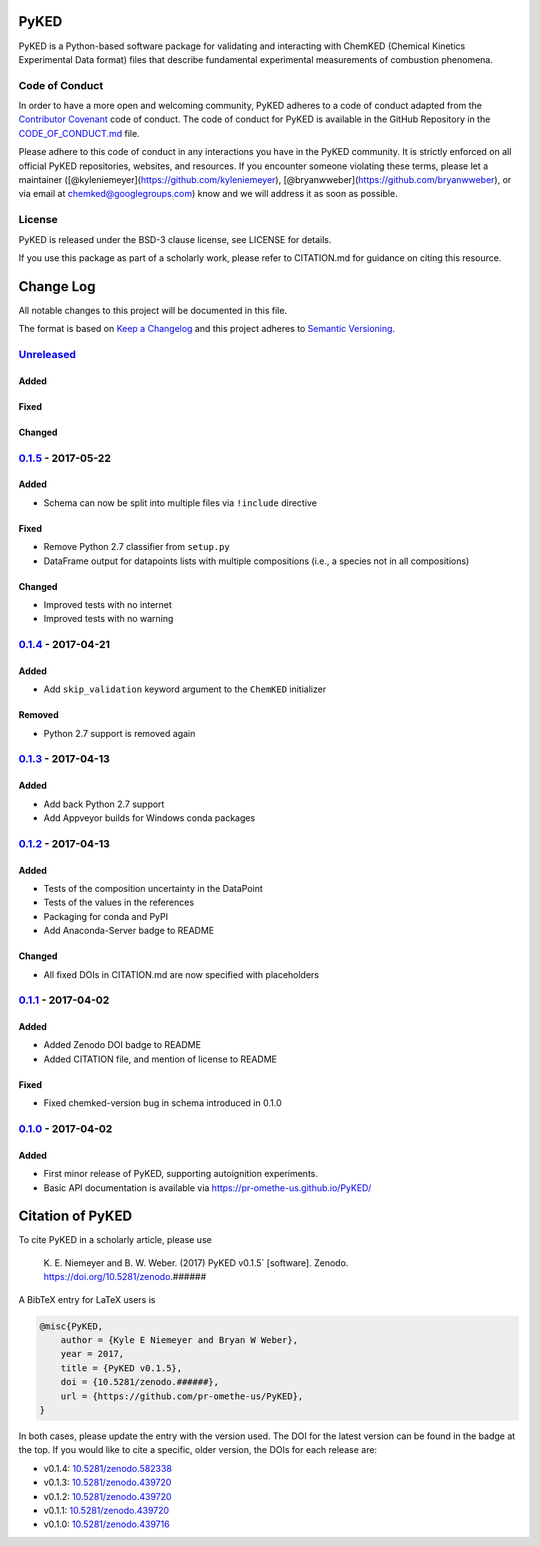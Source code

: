 PyKED
=====

|DOI| |Travis Build Status| |Appveyor Build status| |codecov|
|Dependency Status| |Code of Conduct| |License| |Anaconda-Server Badge|

PyKED is a Python-based software package for validating and interacting
with ChemKED (Chemical Kinetics Experimental Data format) files that
describe fundamental experimental measurements of combustion phenomena.

Code of Conduct
---------------

In order to have a more open and welcoming community, PyKED adheres to a
code of conduct adapted from the `Contributor
Covenant <http://contributor-covenant.org>`__ code of conduct. The code
of conduct for PyKED is available in the GitHub Repository in the
`CODE\_OF\_CONDUCT.md <https://github.com/pr-omethe-us/PyKED/blob/master/CODE_OF_CONDUCT.md>`__
file.

Please adhere to this code of conduct in any interactions you have in
the PyKED community. It is strictly enforced on all official PyKED
repositories, websites, and resources. If you encounter someone
violating these terms, please let a maintainer
([@kyleniemeyer](https://github.com/kyleniemeyer),
[@bryanwweber](https://github.com/bryanwweber), or via email at
chemked@googlegroups.com) know and we will address it as soon as
possible.

License
-------

PyKED is released under the BSD-3 clause license, see LICENSE for
details.

If you use this package as part of a scholarly work, please refer to
CITATION.md for guidance on citing this resource.

Change Log
==========

All notable changes to this project will be documented in this file.

The format is based on `Keep a Changelog <http://keepachangelog.com/>`__
and this project adheres to `Semantic
Versioning <http://semver.org/>`__.

`Unreleased <https://github.com/pr-omethe-us/PyKED/compare/v0.1.5...HEAD>`__
----------------------------------------------------------------------------

Added
~~~~~

Fixed
~~~~~

Changed
~~~~~~~

`0.1.5 <https://github.com/pr-omethe-us/PyKED/compare/v0.1.4...v0.1.5>`__ - 2017-05-22
--------------------------------------------------------------------------------------

Added
~~~~~

-  Schema can now be split into multiple files via ``!include``
   directive

Fixed
~~~~~

-  Remove Python 2.7 classifier from ``setup.py``
-  DataFrame output for datapoints lists with multiple compositions
   (i.e., a species not in all compositions)

Changed
~~~~~~~

-  Improved tests with no internet
-  Improved tests with no warning

`0.1.4 <https://github.com/pr-omethe-us/PyKED/compare/v0.1.3...v0.1.4>`__ - 2017-04-21
--------------------------------------------------------------------------------------

Added
~~~~~

-  Add ``skip_validation`` keyword argument to the ``ChemKED``
   initializer

Removed
~~~~~~~

-  Python 2.7 support is removed again

`0.1.3 <https://github.com/pr-omethe-us/PyKED/compare/v0.1.2...v0.1.3>`__ - 2017-04-13
--------------------------------------------------------------------------------------

Added
~~~~~

-  Add back Python 2.7 support
-  Add Appveyor builds for Windows conda packages

`0.1.2 <https://github.com/pr-omethe-us/PyKED/compare/v0.1.1...v0.1.2>`__ - 2017-04-13
--------------------------------------------------------------------------------------

Added
~~~~~

-  Tests of the composition uncertainty in the DataPoint
-  Tests of the values in the references
-  Packaging for conda and PyPI
-  Add Anaconda-Server badge to README

Changed
~~~~~~~

-  All fixed DOIs in CITATION.md are now specified with placeholders

`0.1.1 <https://github.com/pr-omethe-us/PyKED/compare/v0.1.0...v0.1.1>`__ - 2017-04-02
--------------------------------------------------------------------------------------

Added
~~~~~

-  Added Zenodo DOI badge to README
-  Added CITATION file, and mention of license to README

Fixed
~~~~~

-  Fixed chemked-version bug in schema introduced in 0.1.0

`0.1.0 <https://github.com/pr-omethe-us/PyKED/compare/75ecf67766a0be2a80e2377391fd9eca420f152c...v0.1.0>`__ - 2017-04-02
------------------------------------------------------------------------------------------------------------------------

Added
~~~~~

-  First minor release of PyKED, supporting autoignition experiments.
-  Basic API documentation is available via
   https://pr-omethe-us.github.io/PyKED/

Citation of PyKED
=================

|DOI|

To cite PyKED in a scholarly article, please use

    K. E. Niemeyer and B. W. Weber. (2017) PyKED v0.1.5\` [software].
    Zenodo. https://doi.org/10.5281/zenodo.######

A BibTeX entry for LaTeX users is

.. code:: tex

    @misc{PyKED,
        author = {Kyle E Niemeyer and Bryan W Weber},
        year = 2017,
        title = {PyKED v0.1.5},
        doi = {10.5281/zenodo.######},
        url = {https://github.com/pr-omethe-us/PyKED},
    }

In both cases, please update the entry with the version used. The DOI
for the latest version can be found in the badge at the top. If you
would like to cite a specific, older version, the DOIs for each release
are:

-  v0.1.4:
   `10.5281/zenodo.582338 <https://doi.org/10.5281/zenodo.582338>`__
-  v0.1.3:
   `10.5281/zenodo.439720 <https://doi.org/10.5281/zenodo.546143>`__
-  v0.1.2:
   `10.5281/zenodo.439720 <https://doi.org/10.5281/zenodo.546141>`__
-  v0.1.1:
   `10.5281/zenodo.439720 <https://doi.org/10.5281/zenodo.439720>`__
-  v0.1.0:
   `10.5281/zenodo.439716 <https://doi.org/10.5281/zenodo.439716>`__

.. |DOI| image:: https://zenodo.org/badge/66023863.svg
   :target: https://zenodo.org/badge/latestdoi/66023863
.. |Travis Build Status| image:: https://travis-ci.org/pr-omethe-us/PyKED.svg?branch=master
   :target: https://travis-ci.org/pr-omethe-us/PyKED
.. |Appveyor Build status| image:: https://ci.appveyor.com/api/projects/status/0paym07iygcfwoy7?svg=true
   :target: https://ci.appveyor.com/project/Prometheus/pyked
.. |codecov| image:: https://codecov.io/gh/pr-omethe-us/PyKED/branch/master/graph/badge.svg
   :target: https://codecov.io/gh/pr-omethe-us/PyKED
.. |Dependency Status| image:: https://dependencyci.com/github/pr-omethe-us/PyKED/badge
   :target: https://dependencyci.com/github/pr-omethe-us/PyKED
.. |Code of Conduct| image:: https://img.shields.io/badge/code%20of%20conduct-contributor%20covenant-green.svg
   :target: http://contributor-covenant.org/version/1/4/
.. |License| image:: https://img.shields.io/badge/license-BSD-blue.svg
   :target: https://opensource.org/licenses/BSD-3-Clause
.. |Anaconda-Server Badge| image:: https://anaconda.org/pr-omethe-us/pyked/badges/version.svg
   :target: https://anaconda.org/pr-omethe-us/pyked
